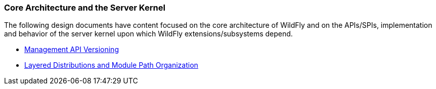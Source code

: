 === Core Architecture and the Server Kernel

The following design documents have content focused on the core architecture of WildFly and on the APIs/SPIs, implementation and behavior of the server kernel upon which WildFly extensions/subsystems depend.

* link:ManagementAPIVersioning{outfilesuffix}[Management API Versioning]
* link:LayeredDistributionsAndModulePathOrganization{outfilesuffix}[Layered Distributions and Module Path Organization]